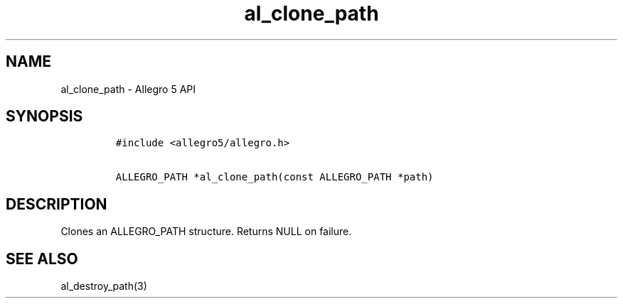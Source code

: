 .\" Automatically generated by Pandoc 2.11.4
.\"
.TH "al_clone_path" "3" "" "Allegro reference manual" ""
.hy
.SH NAME
.PP
al_clone_path - Allegro 5 API
.SH SYNOPSIS
.IP
.nf
\f[C]
#include <allegro5/allegro.h>

ALLEGRO_PATH *al_clone_path(const ALLEGRO_PATH *path)
\f[R]
.fi
.SH DESCRIPTION
.PP
Clones an ALLEGRO_PATH structure.
Returns NULL on failure.
.SH SEE ALSO
.PP
al_destroy_path(3)
